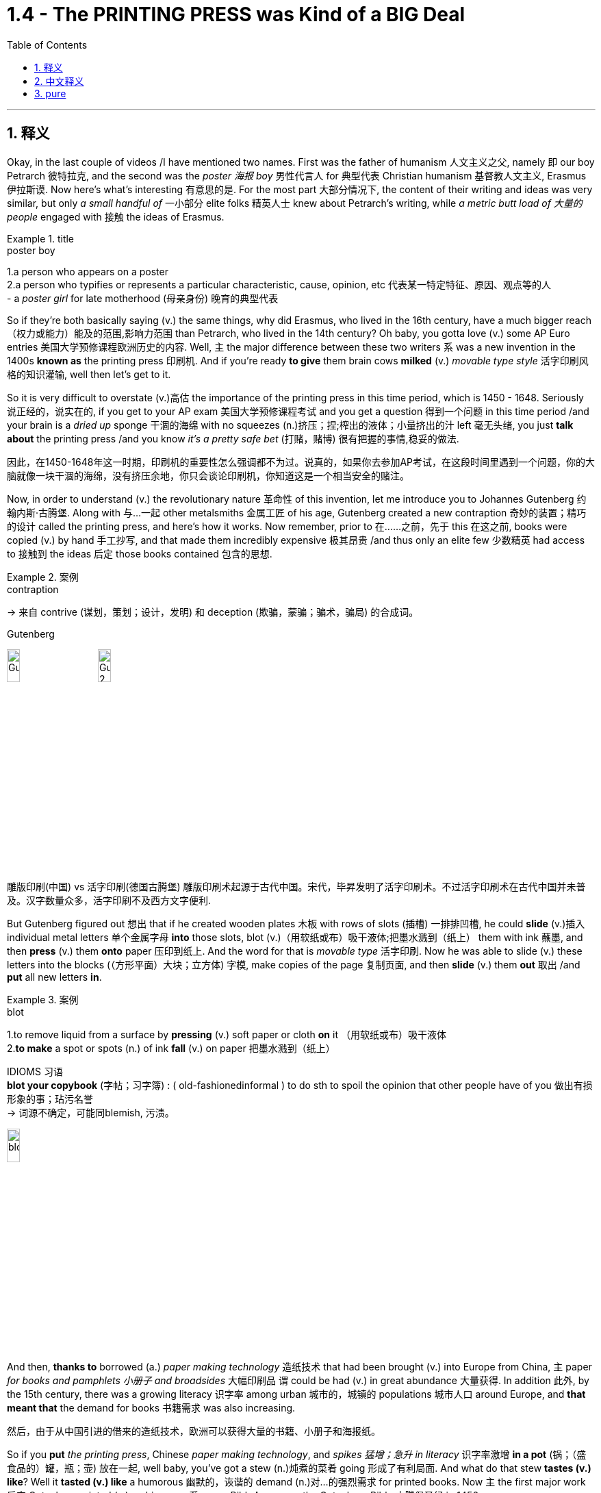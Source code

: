 
= 1.4 - The PRINTING PRESS was Kind of a BIG Deal
:toc: left
:toclevels: 3
:sectnums:
:stylesheet: ../../myAdocCss.css

'''

== 释义

Okay, in the last couple of videos /I have mentioned two names. First was the father of humanism 人文主义之父, namely 即 our boy Petrarch 彼特拉克, and the second was the _poster 海报 boy_ 男性代言人 for 典型代表 Christian humanism 基督教人文主义, Erasmus 伊拉斯谟. Now here's what's interesting 有意思的是. For the most part 大部分情况下, the content of their writing and ideas was very similar, but only _a small handful of_ 一小部分 elite folks 精英人士 knew about Petrarch's writing, while _a metric butt load of 大量的 people_ engaged with 接触 the ideas of Erasmus. +

[.my1]
.title
====
.poster boy
1.a person who appears on a poster +
2.a person who typifies or represents a particular characteristic, cause, opinion, etc 代表某一特定特征、原因、观点等的人 +
- a _poster girl_ for late motherhood (母亲身份) 晚育的典型代表
====

So if they're both basically saying (v.) the same things, why did Erasmus, who lived in the 16th century, have a much bigger reach （权力或能力）能及的范围,影响力范围 than Petrarch, who lived in the 14th century? Oh baby, you gotta love (v.)  some AP Euro entries 美国大学预修课程欧洲历史的内容. Well, `主` the major difference between these two writers `系` was a new invention in the 1400s *known as* the printing press 印刷机. And if you're ready *to give* them brain cows *milked* (v.) _movable type style_ 活字印刷风格的知识灌输, well then let's get to it. +

So it is very difficult to overstate (v.)高估 the importance of the printing press in this time period, which is 1450 - 1648. Seriously 说正经的，说实在的, if you get to your AP exam 美国大学预修课程考试 and you get a question 得到一个问题 in this time period /and your brain is a _dried up_ sponge 干涸的海绵 with no squeezes (n.)挤压；捏;榨出的液体；小量挤出的汁 left 毫无头绪, you just *talk about* the printing press /and you know _it's a pretty safe bet_ (打赌，赌博) 很有把握的事情,稳妥的做法. +

[.my2]
因此，在1450-1648年这一时期，印刷机的重要性怎么强调都不为过。说真的，如果你去参加AP考试，在这段时间里遇到一个问题，你的大脑就像一块干涸的海绵，没有挤压余地，你只会谈论印刷机，你知道这是一个相当安全的赌注。

Now, in order to understand (v.) the revolutionary nature 革命性 of this invention, let me introduce you to Johannes Gutenberg 约翰内斯·古腾堡. Along with 与…一起 other metalsmiths 金属工匠 of his age, Gutenberg created a new contraption 奇妙的装置；精巧的设计 called the printing press, and here's how it works. Now remember, prior to 在……之前，先于 this 在这之前, books were copied (v.) by hand 手工抄写, and that made them incredibly expensive 极其昂贵 /and thus only an elite few 少数精英 had access to 接触到 the ideas 后定 those books contained 包含的思想. +

[.my1]
.案例
====
.contraption
-> 来自 contrive (谋划，策划；设计，发明) 和 deception (欺骗，蒙骗；骗术，骗局) 的合成词。

.Gutenberg
image:/img/Gutenberg.jpg[,15%]
image:/img/Gutenberg 2.jpg[,15%]

雕版印刷(中国) vs 活字印刷(德国古腾堡)
雕版印刷术起源于古代中国。宋代，毕昇发明了活字印刷术。不过活字印刷术在古代中国并未普及。汉字数量众多，活字印刷不及西方文字便利.

====

But Gutenberg figured out 想出 that if he created wooden plates 木板 with rows of slots (插槽) 一排排凹槽, he could *slide* (v.)插入 individual metal letters 单个金属字母 *into* those slots, blot (v.)（用软纸或布）吸干液体;把墨水溅到（纸上） them with ink 蘸墨, and then *press* (v.) them *onto* paper 压印到纸上. And the word for that is _movable type_ 活字印刷. Now he was able to slide (v.) these letters into the blocks (（方形平面）大块；立方体) 字模, make copies of the page 复制页面, and then *slide* (v.) them *out* 取出 /and *put* all new letters *in*. +

[.my1]
.案例
====
.blot
1.to remove liquid from a surface by *pressing* (v.) soft paper or cloth *on* it （用软纸或布）吸干液体 +
2.*to make* a spot or spots (n.) of ink *fall* (v.) on paper 把墨水溅到（纸上） +

IDIOMS 习语 +
*blot your copybook* (字帖；习字簿) :
( old-fashionedinformal ) to do sth to spoil the opinion that other people have of you 做出有损形象的事；玷污名誉 +
-> 词源不确定，可能同blemish, 污渍。

image:/img/blot.png[,15%]
====

And then, *thanks to* borrowed (a.) _paper making technology_ 造纸技术 that had been brought (v.) into Europe from China, `主` paper _for books and pamphlets 小册子 and broadsides_ 大幅印刷品 `谓` could be had (v.) in great abundance 大量获得. In addition 此外, by the 15th century, there was a growing literacy 识字率 among urban 城市的，城镇的 populations 城市人口 around Europe, and *that meant that* the demand for books 书籍需求 was also increasing. +

[.my2]
然后，由于从中国引进的借来的造纸技术，欧洲可以获得大量的书籍、小册子和海报纸。

So if you *put* _the printing press_, Chinese _paper making technology_, and _spikes 猛增；急升 in literacy_ 识字率激增 *in a pot* (锅；（盛食品的）罐，瓶；壶) 放在一起, well baby, you've got a stew (n.)炖煮的菜肴 going 形成了有利局面. And what do that stew *tastes (v.) like*? Well it *tasted (v.) like* a humorous 幽默的，诙谐的 demand (n.)对…的强烈需求 for  printed books. Now `主`  the first major work 后定 Gutenberg printed (v.) on his press `系` was a Bible *known as* the Gutenberg Bible 古腾堡圣经 in 1456. +

[.my2]
所以，如果你把印刷术、中国造纸技术, 和文化水平的提高, 放在一个锅里，那么，宝贝，你就得到了一锅炖菜。那炖肉是什么味道？这听起来像是对印刷书籍的幽默需求。古登堡在他的印刷机上印刷的第一部主要作品, 是1456年的《古登堡圣经》


And within 50 years of that publication 出版, there was something like 10 to 20 million books published (v.) throughout Europe /*thanks to* ① Gutenberg's press ② and the many other printers 打印机；印刷厂 后定 that *popped (v.)突然爆开；突然地出现* up 涌现,突然出现 seemingly overnight 一夜之间. Now because printing was so easy and far cheaper *than* _copying by hand_ 手工抄写, ideas were able *to spread (v.) faster and wider* as a result of this new technology. +

[.my2]
在这本书出版后的50年里，全欧洲出版了大约1000万到2000万本书，这要归功于古腾堡出版社,和其他许多似乎在一夜之间出现的印刷商。由于印刷比手工复制简单得多，也便宜得多，这种新技术使思想得以更快、更广泛地传播。

And look, if you can only remember (v.) one effect of the printing press, remember that one: ideas spread (v.) rapidly 迅速传播 because of printing. In fact, without the printing press, it may be that `主` the ideas of the Renaissance 文艺复兴 *cropping (v.)有收成,种地；种庄稼 up* （尤指意外地）出现，发生 in Italy `谓` would not *have spread (v.) so quickly to* the rest of Europe. Remember that `主` one of the key emphases 重点 of the Renaissance `系` was the revival 复兴 of classical literature 古典文学 from ancient Greece and Rome. +

So by 1550, basically 基本上，大体上 all the major classical authors 经典作家 were in print 已出版 and spreading (v.) rapidly. Additionally 此外, since printing *provided* (v.) people *with* identical 完全相同的；同一的 copies of books 相同的书籍副本 -- which wasn't something 后定 that *was guaranteed* (v.)肯定的，保障的 in the age of hand-copied books 手抄本时代 -- they were more able to easily discuss (v.) the ideas 后定 contained (v.) in the writing (写作，著书；作品) 书中包含的思想. And yet another effect was an increase in literacy 识字，读写能力. +

[.my2]
到1550年，基本上所有主要的古典作家的著作, 都被出版, 并迅速传播。此外，由于印刷术为人们提供了相同的书籍副本——这在手抄书籍的时代,并不是能保证做到的——他们更容易讨论写作中包含的思想。另一个影响是识字率的提高。

Now I mentioned that before /*as a cause 原因；事业；理由 of* the spread of literature 文学，文学作品, but *once* 一.....就， 一旦 `主` that literature `谓` *spread to* more and more people, people began demanding (v.) more reading material 阅读材料, and the printers got to work (v.) _**satisfying** (v.) that demand **quick, fast, and in a hurry**_ 迅速满足需求. And `主` the last effect of printing you should know `系` is the increasing demand for vernacular 本地话，方言 literature 文学. +

[.my2]
我之前提到过, 这是文学传播的一个原因，但一旦文学传播到越来越多的人手中，人们就开始要求更多的阅读材料，印刷商就得迅速、快速、匆忙地满足这种需求。印刷术的最后一个影响是人们对本土文学的需求不断增加。

[.my1]
.案例
====
.the printers got to work (v.) _satisfying (v.) that demand quick, fast, and in a hurry_.

[.my3]
[options="autowidth" cols="1a,1a"]
|===
|Header 1 |Header 2

|got to work (v.) *satisfying (v.) that demand*
|​​"got to work"​​ 强调印刷商 ​​"开始投入工作"​​ 这一动作，隐含一种 ​​"迅速响应、着手生产"​​ 的主动性。 +
​​"satisfying that demand"​​ 是"现在分词短语"*作"伴随状语"，表示 ​​"在工作过程中同时满足需求"*​​，体现印刷与需求满足的同步性。

整体效果​​：突出印刷商 ​​"立刻行动+高效产出"​​ 的双重过程.

|如果改成 got to satisfy (v.) that demand 的话
|​"got to"​​ 这里更接近 ​​"设法做到"​​（managed to），直接强调结果（满足需求），而非工作过程。  +
省略 ​​"work"​​ 后，动作的即时性（开始工作）被弱化，重点转移到 ​​"需求被满足"​​ 的结果上。
|===


.vernacular
-> 来自拉丁语 verna,家仆，尤指出生在主人家的仆人后代，引申词义"本土的，地方的"，后用于 指"地方性语言，即方言"。比较 family.
====


Now vernacular 本地话，方言 just means (v.) the language of the people 人民的语言, so while many of _the earliest printed books_ were published in Latin 拉丁语 or Greek 希腊语, this _proliferation （数量的）激增，剧增 of reading_ created (v.) a demand for books in English or German or Italian or French or whatever. And as we'll *talk more about* in another video, when the people *got their hands 得到，获得 on* vernacular literature, it had the effect of growing (v.) and solidifying (v.)巩固 their national culture 民族文化. +

Or *to put it another way* 换句话说, through vernacular literature, people were able *to get a better sense of* who they were /and how they were different from every other group.

All right now, if this helps, then you should click (v.) right here next because all my Unit 1 videos are there, and click right over here to grab my AP Euro review pack 美国大学预修课程欧洲历史复习资料包, which has everything you need to get an A in your class /and a 5 on your exam in May. +

All right, thanks for watching. Heimler out. +

'''

== 中文释义

好的，在之前的几个视频中我提到了两个人的名字。第一个是**"人文主义之父"，也就是我们所说的彼特拉克（Petrarch）**，第二个是**"基督教人文主义"的典型代表，伊拉斯谟**（Erasmus）。现在有趣的地方来了。在很大程度上，他们作品的内容和思想非常相似，*但只有少数精英人士了解彼特拉克的作品，而大量的人接触到了伊拉斯谟的思想。* +

所以，如果他们基本上表达的是相同的内容，为什么生活在16世纪的伊拉斯谟，其影响力比生活在14世纪的彼特拉克大得多呢？哦，宝贝，你肯定会喜欢AP欧洲历史中的这些内容。嗯，*这两位作家之间影响力的主要区别, 在于15世纪的一项新发明，也就是印刷术*（printing press）。如果你准备好深入了解活字印刷术（movable type）的相关内容，那么我们开始吧。 +

在1450年至1648年这个时期，印刷术的重要性怎么强调都不为过。说真的，如果你参加AP考试，遇到这个时期的问题，而你的大脑像"一块挤不出水的干海绵"一样没思路，你只要谈谈印刷术，就知道这是一个相当稳妥的选择。 +

现在，为了理解这项发明的革命性，让我给你介绍一下约翰内斯·谷登堡（Johannes Gutenberg）。谷登堡和他那个时代的其他金属工匠一起，创造了一种新装置，也就是印刷机（printing press），下面是它的工作原理。记住，*在此之前，书籍都是手工抄写的，这使得书籍极其昂贵，因此只有少数精英能够接触到这些书籍所包含的思想。* +

但是谷登堡发现，如果他制作带有一排排插槽的木板，他就可以把单个的金属字母滑进这些插槽，蘸上墨水，然后压在纸上。这个东西就叫做活字印刷（movable type）。现在他能够把这些字母滑进字模中，复制页面，然后把字母滑出来，再放入全新的字母。 +

然后，由于从中国传入欧洲的造纸技术，用于书籍、小册子和大幅印刷品的纸张, 变得大量可得。此外，*到15世纪，欧洲城市人口的识字率不断提高，这意味着对书籍的需求也在增加。* +

所以，如果你把印刷术、中国的造纸技术, 以及识字率的提高都考虑进来，宝贝，就像炖菜一样。那么这炖菜是什么味道呢？嗯，这意味着对印刷书籍的需求变得很大。谷登堡在他的印刷机上印刷的第一部重要作品, 是1456年的《谷登堡圣经》（Gutenberg Bible）。 +

在这部作品出版后的50年内，由于谷登堡的印刷机, 以及许多其他一夜之间涌现的印刷商，欧洲出版了大约1000万到2000万本书籍。现在，*因为印刷比手工抄写容易得多，也便宜得多，所以这项新技术使得思想能够传播得更快、更广。* +

听着，如果你只能记住**印刷术的一个影响，**那就记住这一点：**印刷术使得思想迅速传播。**事实上，**#如果没有印刷术，在意大利兴起的文艺复兴思想, 可能不会如此迅速地传播到欧洲其他地区。#**记住，文艺复兴的一个关键重点是古希腊和古罗马经典文学的复兴。 +

**所以到1550年，基本上所有主要的古典作家的作品, 都被印刷出来, 并迅速传播。**此外，由于印刷术为人们提供了完全相同的书籍副本——这在手工抄写书籍的时代是无法保证的——人们更能够轻松地讨论这些作品中包含的思想。*还有一个影响是"识字率的提高"。* +

我之前提到, 识字率的提高, 是文学传播的一个原因，但一旦文学传播到越来越多的人手中，人们就开始要求更多的阅读材料，而印刷商们也迅速努力满足这一需求。你应该知道的**印刷术的最后一个影响, 是对通俗文学（vernacular literature）的需求不断增加。** +

现在，“vernacular” 的意思是"普通人使用的语言"，所以虽然**许多最早的印刷书籍, 是用拉丁语或希腊语出版的，但阅读材料的大量涌现, 产生了对用英语、德语、意大利语、法语或其他语言编写的书籍的需求。**正如我们将在另一个视频中详细讨论的那样，*#当人们接触到(母语)通俗文学时，它起到了发展和巩固他们"民族文化"的作用 (就相当于中国用各地"地方方言"来印刷书籍, 地方方言电视台, 就起到了保护地方文化, 和让人们形成"地方意识"的作用)。#* +

或者换一种说法，通过通俗文学，人们能够更好地了解自己，以及他们与其他群体的不同之处。好了，如果这对你有帮助，那么你应该点击这里，因为我所有的第一单元视频都在这里，点击这里获取我的AP欧洲历史复习资料包，它包含了你在课堂上取得A的成绩以及在五月份的考试中获得5分所需的一切内容。 +

好的，感谢观看。海姆勒（Heimler）下线。 +


'''

== pure

Okay, in the last couple of videos I have mentioned two names. First was the father of humanism, namely our boy Petrarch, and the second was the poster boy for Christian humanism, Erasmus. Now here's what's interesting. For the most part, the content of their writing and ideas was very similar, but only a small handful of elite folks knew about Petrarch's writing, while a metric butt load of people engaged with the ideas of Erasmus.

So if they're both basically saying the same things, why did Erasmus, who lived in the 16th century, have a much bigger reach than Petrarch, who lived in the 14th century? Oh baby, you gotta love some AP Euro entries. Well, the major difference between these two writers was a new invention in the 1400s known as the printing press. And if you're ready to give them brain cows milked movable type style, well then let's get to it.

So it is very difficult to overstate the importance of the printing press in this time period, which is 1450-1648. Seriously, if you get to your AP exam and you get a question in this time period and your brain is a dried up sponge with no squeezes left, you just talk about the printing press and you know it's a pretty safe bet.

Now, in order to understand the revolutionary nature of this invention, let me introduce you to Johannes Gutenberg. Along with other metalsmiths of his age, Gutenberg created a new contraption called the printing press, and here's how it works. Now remember, prior to this, books were copied by hand, and that made them incredibly expensive and thus only an elite few had access to the ideas those books contained.

But Gutenberg figured out that if he created wooden plates with rows of slots, he could slide individual metal letters into those slots, blot them with ink, and then press them onto paper. And the word for that is movable type. Now he was able to slide these letters into the blocks, make copies of the page, and then slide them out and put all new letters in.

And then, thanks to borrowed paper making technology that had been brought into Europe from China, paper for books and pamphlets and broadsides could be had in great abundance. In addition, by the 15th century, there was a growing literacy among urban populations around Europe, and that meant that the demand for books was also increasing.

So if you put the printing press, Chinese paper making technology, and spikes in literacy in a pot, well baby, you've got a stew going. And what do that stew tastes like? Well it tasted like a humorous demand for printed books. Now the first major work Gutenberg printed on his press was a Bible known as the Gutenberg Bible in 1456.

And within 50 years of that publication, there was something like 10 to 20 million books published throughout Europe thanks to Gutenberg's press and the many other printers that popped up seemingly overnight. Now because printing was so easy and far cheaper than copying by hand, ideas were able to spread faster and wider as a result of this new technology.

And look, if you can only remember one effect of the printing press, remember that one: ideas spread rapidly because of printing. In fact, without the printing press, it may be that the ideas of the Renaissance cropping up in Italy would not have spread so quickly to the rest of Europe. Remember that one of the key emphases of the Renaissance was the revival of classical literature from ancient Greece and Rome.

So by 1550, basically all the major classical authors were in print and spreading rapidly. Additionally, since printing provided people with identical copies of books -- which wasn't something that was guaranteed in the age of hand-copied books -- they were more able to easily discuss the ideas contained in the writing. And yet another effect was an increase in literacy.

Now I mentioned that before as a cause of the spread of literature, but once that literature spread to more and more people, people began demanding more reading material, and the printers got to work satisfying that demand quick, fast, and in a hurry. And the last effect of printing you should know is the increasing demand for vernacular literature.

Now vernacular just means the language of the people, so while many of the earliest printed books were published in Latin or Greek, this proliferation of reading created a demand for books in English or German or Italian or French or whatever. And as we'll talk more about in another video, when the people got their hands on vernacular literature, it had the effect of growing and solidifying their national culture.

Or to put it another way, through vernacular literature, people were able to get a better sense of who they were and how they were different from every other group. All right now, if this helps, then you should click right here next because all my Unit 1 videos are there, and click right over here to grab my AP Euro review pack, which has everything you need to get an A in your class and a 5 on your exam in May.

All right, thanks for watching. Heimler out.

'''